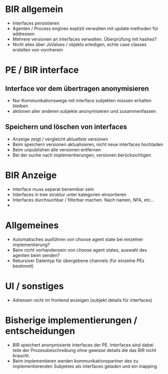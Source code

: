 * BIR allgemein
- Interfaces persistieren
- Agenten / Process engines explizit verwalten mit update methoden für addressen
- Mehrere versionen an interfaces verwalten. Überprüfung mit hashes?
- Nicht alles über JsValues / objekts erledigen, echte case classes erstellen
  von vornherein

* PE / BIR interface
** Interface vor dem übertragen anonymisieren
- Nur Kommunikationswege mit interface subjekten müssen erhalten bleiben
- aktionen aller anderen subjekte anonymisieren und zusammenfassen

** Speichern und löschen von interfaces
- Anzeige zeigt / vergleicht aktuellste versionen
- Beim speichern versionen aktualisieren, nicht neue interfaces hochladen
- Beim unpublishen alle versionen entfernen
- Bei der suche nach implementierungen, versionen berücksichtigen

* BIR Anzeige
- Interface muss separat benennbar sein
- Interfaces in tree struktur unter kategorien einsortieren
- Interfaces durchsuchbar / filterbar machen. Nach namen, NFA, etc...
-

* Allgemeines
- Automatisches ausführen von choose agent state bei einzelner implementierung?
- Beim nicht vorhandensein von choose agent states, auswahl des agenten beim
  senden?
- Rekursiver Datentyp für übergebene channels (für einzelne PEs bestimmt)

* UI / sonstiges
- Adressen nicht im frontend anzeigen (subjekt details für interfaces)

* Bisherige implementierungen / entscheidungen
- BIR speichert anonymisierte interfaces der PE. Interfaces sind dabei teile der
  Prozessbeschreibung ohne gewisse details die das BIR nicht braucht.
- Beim implementieren werden kommunikationspartner des zu implementierenden
  Subjektes als interfaces geladen und ein mapping
